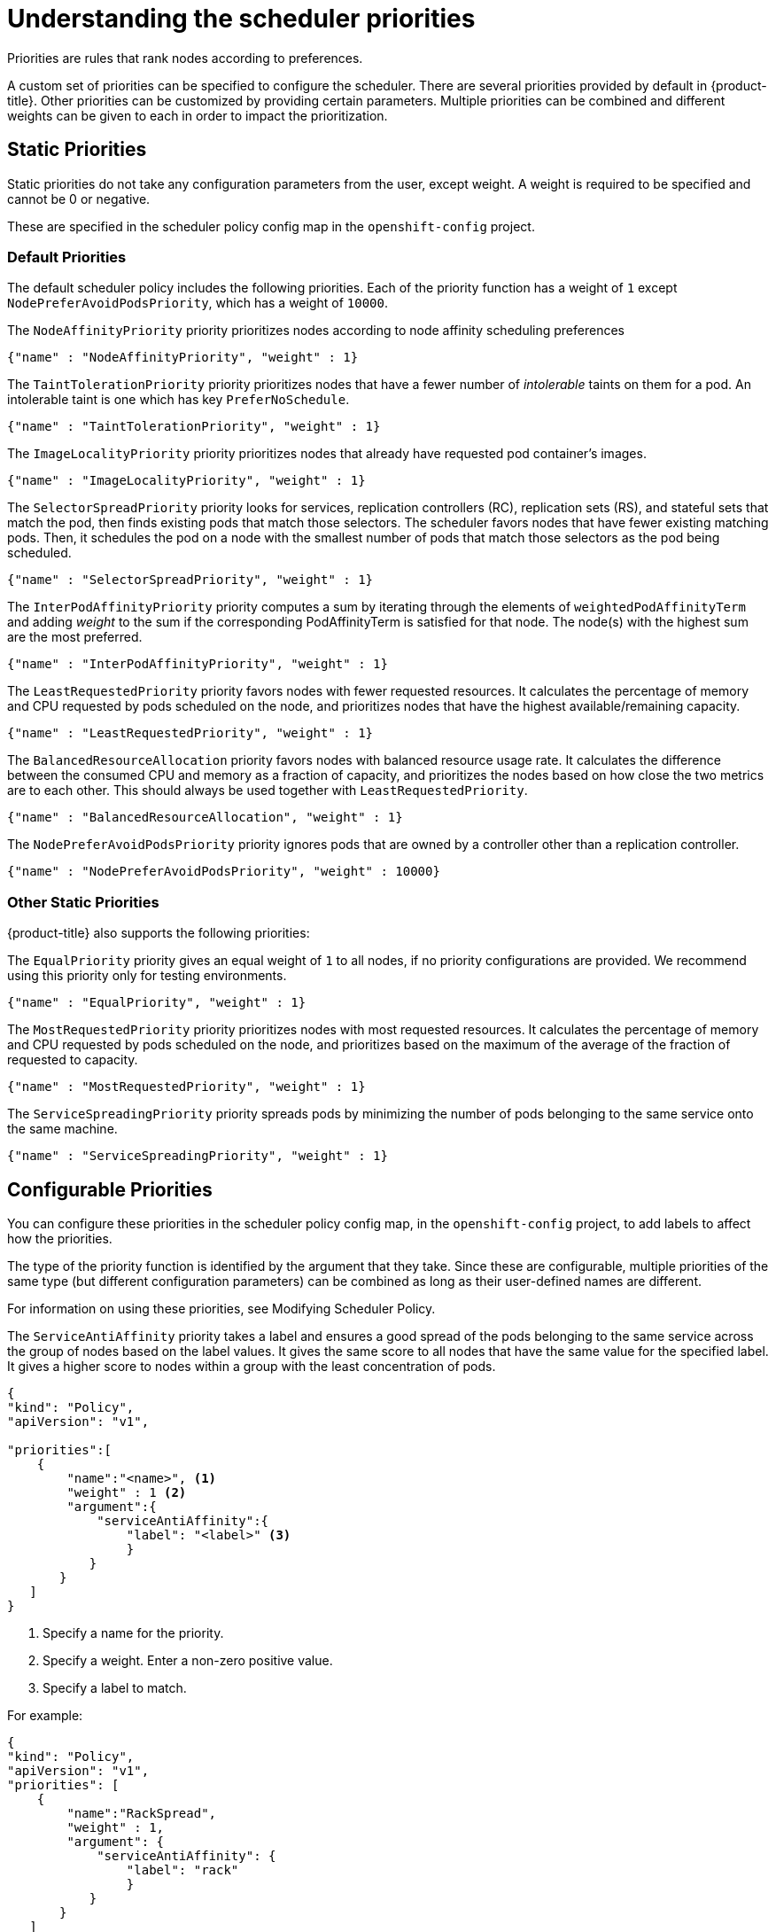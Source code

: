 // Module included in the following assemblies:
//
// * nodes/nodes-scheduler-default.adoc

[id="nodes-scheduler-default-priorities_{context}"]
= Understanding the scheduler priorities

Priorities are rules that rank nodes according to preferences.

A custom set of priorities can be specified to configure the scheduler.
There are several priorities provided by default in {product-title}.
Other priorities can be customized by providing certain
parameters. Multiple priorities can be combined and different weights
can be given to each in order to impact the prioritization.

[id="static-priority-functions_{context}"]
== Static Priorities

Static priorities do not take any configuration parameters from
the user, except weight. A weight is required to be specified and cannot be 0 or negative.

These are specified in the scheduler policy config map in the `openshift-config` project.

[id="default-priorities_{context}"]
=== Default Priorities

The default scheduler policy includes the following priorities. Each of
the priority function has a weight of `1` except `NodePreferAvoidPodsPriority`,
which has a weight of `10000`.

The `NodeAffinityPriority` priority prioritizes nodes according to node affinity scheduling preferences

[source,yaml]
----
{"name" : "NodeAffinityPriority", "weight" : 1}
----

The `TaintTolerationPriority` priority prioritizes nodes that have a fewer number of _intolerable_ taints on them for a pod. An intolerable taint is one which has key `PreferNoSchedule`.

[source,yaml]
----
{"name" : "TaintTolerationPriority", "weight" : 1}
----

The `ImageLocalityPriority` priority prioritizes nodes that already have requested pod container's images.

[source,yaml]
----
{"name" : "ImageLocalityPriority", "weight" : 1}
----

The `SelectorSpreadPriority` priority looks for services, replication controllers (RC),
replication sets (RS), and stateful sets that match the pod,
then finds existing pods that match those selectors.
The scheduler favors nodes that have fewer existing matching pods. Then, it schedules the pod on a node with the smallest number of
pods that match those selectors as the pod being scheduled.

[source,yaml]
----
{"name" : "SelectorSpreadPriority", "weight" : 1}
----

The `InterPodAffinityPriority` priority computes a sum by iterating through the elements of `weightedPodAffinityTerm` and adding
_weight_ to the sum if the corresponding PodAffinityTerm is satisfied for that node. The node(s) with the highest sum are the most preferred.

[source,yaml]
----
{"name" : "InterPodAffinityPriority", "weight" : 1}
----

The `LeastRequestedPriority` priority favors nodes with fewer requested resources. It
calculates the percentage of memory and CPU requested by pods scheduled on the
node, and prioritizes nodes that have the highest available/remaining capacity.

[source,yaml]
----
{"name" : "LeastRequestedPriority", "weight" : 1}
----

The `BalancedResourceAllocation` priority favors nodes with balanced resource usage rate.
It calculates the difference between the consumed CPU and memory as a fraction
of capacity, and prioritizes the nodes based on how close the two metrics are to
each other. This should always be used together with `LeastRequestedPriority`.

[source,yaml]
----
{"name" : "BalancedResourceAllocation", "weight" : 1}
----

The `NodePreferAvoidPodsPriority` priority ignores pods that are owned by a controller other than a replication controller.

[source,yaml]
----
{"name" : "NodePreferAvoidPodsPriority", "weight" : 10000}
----

[id="other-priorities_{context}"]
=== Other Static Priorities

{product-title} also supports the following priorities:

The `EqualPriority` priority gives an equal weight of `1` to all nodes, if no priority
configurations are provided. We recommend using this priority only for testing environments.

[source,yaml]
----
{"name" : "EqualPriority", "weight" : 1}
----

//https://github.com/kubernetes/kubernetes/issues/41712
The `MostRequestedPriority` priority prioritizes nodes with most requested resources. It calculates the percentage of memory and CPU
requested by pods scheduled on the node, and prioritizes based on the maximum of the average of the fraction of requested to capacity.

[source,yaml]
----
{"name" : "MostRequestedPriority", "weight" : 1}
----

The `ServiceSpreadingPriority` priority spreads pods by minimizing the number of pods
belonging to the same service onto the same machine.

[source,yaml]
----
{"name" : "ServiceSpreadingPriority", "weight" : 1}
----

[id="configurable-priority-functions_{context}"]
== Configurable Priorities

You can configure these priorities in the scheduler policy config map,
in the `openshift-config` project, to add labels to affect how the priorities.

The type of the priority
function is identified by the argument that they take. Since these are
configurable, multiple priorities of the same type (but different
configuration parameters) can be combined as long as their user-defined names
are different.

For information on using these priorities, see Modifying Scheduler Policy.

The `ServiceAntiAffinity` priority takes a label and ensures a good spread of the pods
belonging to the same service across the group of nodes based on the label
values. It gives the same score to all nodes that have the same value for the
specified label. It gives a higher score to nodes within a group with the least
concentration of pods.

[source,json]
----
{
"kind": "Policy",
"apiVersion": "v1",

"priorities":[
    {
        "name":"<name>", <1>
        "weight" : 1 <2>
        "argument":{
            "serviceAntiAffinity":{
                "label": "<label>" <3>
                }
           }
       }
   ]
}
----
<1> Specify a name for the priority.
<2> Specify a weight. Enter a non-zero positive value.
<3> Specify a label to match.

For example:

[source,json]
----
{
"kind": "Policy",
"apiVersion": "v1",
"priorities": [
    {
        "name":"RackSpread",
        "weight" : 1,
        "argument": {
            "serviceAntiAffinity": {
                "label": "rack"
                }
           }
       }
   ]
}
----

[NOTE]
====
In some situations using the `ServiceAntiAffinity` parameter based on custom labels does not spread pod as expected.
See link:https://access.redhat.com/solutions/3432401[this Red Hat Solution].
====

The `labelPreference` parameter gives priority based on the specified label.
If the label is present on a node, that node is given priority.
If no label is specified, priority is given to nodes that do not have a label.
If multiple priorities with the `labelPreference` parameter are set,
all of the priorities must have the same weight.

[source,json]
----
{
"kind": "Policy",
"apiVersion": "v1",
"priorities":[
    {
        "name":"<name>", <1>
        "weight" : 1 <2>
        "argument":{
            "labelPreference":{
                "label": "<label>", <3>
                "presence": true <4>
                }
            }
        }
    ]
}

----
<1> Specify a name for the priority.
<2> Specify a weight. Enter a non-zero positive value.
<3> Specify a label to match.
<4> Specify whether the label is required, either `true` or `false`.
